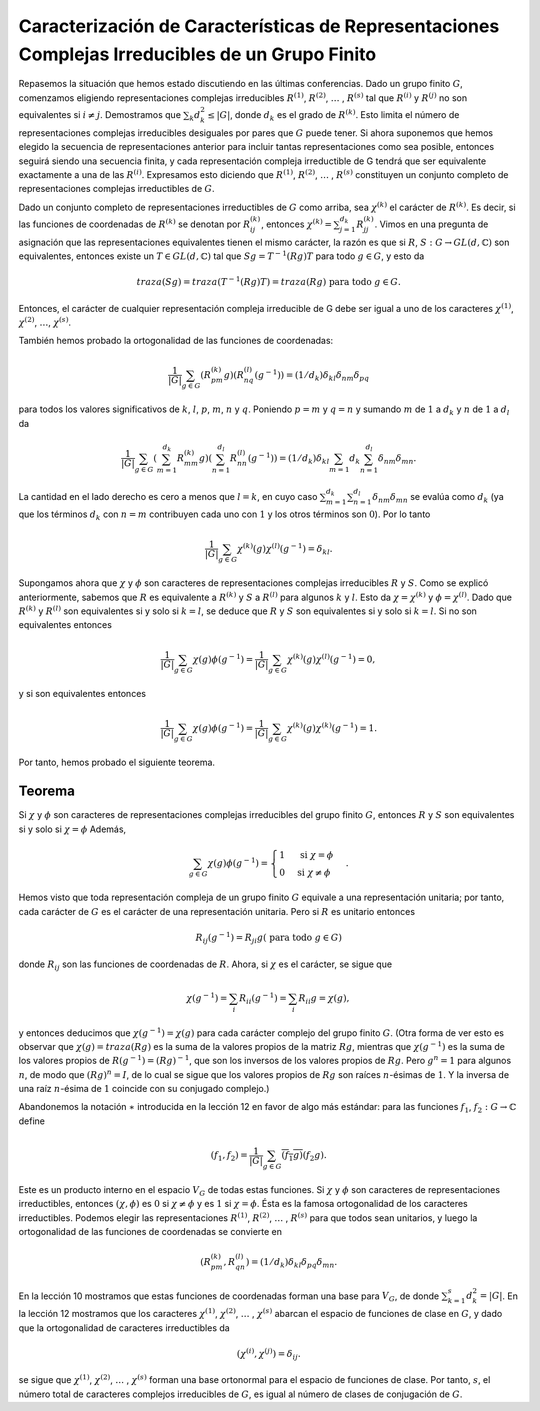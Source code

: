 .. role:: underline
    :class: underline

Caracterización de Características de Representaciones Complejas Irreducibles de un Grupo Finito
=================================================================================================

Repasemos la situación que hemos estado discutiendo en las últimas conferencias. Dado un grupo finito :math:`G`, comenzamos eligiendo representaciones complejas irreducibles :math:`R^{(1)}`, :math:`R^{(2)}`, :math:`\dots` , :math:`R^{(s)}` tal que :math:`R^{(i)}` y :math:`R^{(j)}` no son equivalentes si :math:`i \not = j`. Demostramos que :math:`\sum_{k} d_{k}^{2} \leq | G |`, donde :math:`d_{k}` es el grado de :math:`R^{(k)}`. Esto limita el número de representaciones complejas irreducibles desiguales por pares que :math:`G` puede tener. Si ahora suponemos que hemos elegido la secuencia de representaciones anterior para incluir tantas representaciones como sea posible, entonces seguirá siendo una secuencia finita, y cada representación compleja irreductible de G tendrá que ser equivalente exactamente a una de las :math:`R^{(i)}`. Expresamos esto diciendo que :math:`R^{(1)}`, :math:`R^{(2)}`, :math:`\dots` , :math:`R^{(s)}` constituyen un conjunto completo de representaciones complejas irreductibles de :math:`G`.

Dado un conjunto completo de representaciones irreductibles de :math:`G` como arriba, sea :math:`\chi^{(k)}` el carácter de :math:`R^{(k)}`. Es decir, si las funciones de coordenadas de :math:`R^{(k)}` se denotan por :math:`R_{ij}^{(k)}`, entonces :math:`\chi^{(k)} = \sum_{j=1}^{d_{k}} R_{jj}^{(k)}`. Vimos en una pregunta de asignación que las representaciones equivalentes tienen el mismo carácter, la razón es que si :math:`R`, :math:`S: G \to GL (d,\mathbb{C})` son equivalentes, entonces existe un :math:`T \in GL (d, \mathbb{C})` tal que :math:`Sg = T^{−1} (Rg) T` para todo :math:`g \in G`, y esto da 

.. math::

    traza(Sg) = traza(T^{−1}(Rg)T) = traza(Rg) \text{ para todo } g \in G.

Entonces, el carácter de cualquier representación compleja irreducible de G debe ser igual a uno de los caracteres :math:`\chi^{(1)}`, :math:`\chi^{(2)}`, :math:`\dots`, :math:`\chi^{(s)}`.

También hemos probado la ortogonalidad de las funciones de coordenadas:

.. math::

    \frac{1}{|G|} \sum_{g\in G} (R_{pm}^{(k)} g)(R_{nq}^{(l)}(g^{−1})) = (1/d_{k})\delta_{kl}\delta_{nm}\delta_{pq}

para todos los valores significativos de :math:`k`, :math:`l`, :math:`p`, :math:`m`, :math:`n` y :math:`q`. Poniendo :math:`p = m` y :math:`q = n` y sumando :math:`m` de :math:`1` a :math:`d_{k}` y :math:`n` de :math:`1` a :math:`d_{l}` da

.. math::

    \frac{1}{|G|} \sum_{g\in G} \left( \sum_{m =1}^{d_{k}} R_{mm}^{(k)} g\right)\left( \sum_{n =1}^{d_{l}} R_{nn}^{(l)} (g^{−1})\right) = (1/d_{k})\delta_{kl} \sum_{m =1}{d_{k}} \sum_{n =1}^{d_{l}} \delta_{nm}\delta_{mn}.

La cantidad en el lado derecho es cero a menos que :math:`l = k`, en cuyo caso :math:`\sum_{m = 1}^{d_{k}} \sum_{n = 1}^{d_{l}} \delta_{nm}\delta_{mn}` se evalúa como :math:`d_{k}` (ya que los términos :math:`d_{k}` con :math:`n = m` contribuyen cada uno con :math:`1` y los otros términos son :math:`0`). Por lo tanto

.. math::

    \frac{1}{|G|} \sum_{g\in G} \chi^{(k)}(g)\chi^{(l)}(g^{−1}) = \delta_{kl}.

Supongamos ahora que :math:`\chi` y :math:`\phi` son caracteres de representaciones complejas irreducibles :math:`R` y :math:`S`. Como se explicó anteriormente, sabemos que :math:`R` es equivalente a :math:`R^{(k)}` y :math:`S` a :math:`R^{(l)}` para algunos :math:`k` y :math:`l`. Esto da :math:`\chi = \chi^{(k)}` y :math:`\phi = \chi^{(l)}`. Dado que :math:`R^{(k)}` y :math:`R^{(l)}` son equivalentes si y solo si :math:`k=l`, se deduce que :math:`R` y :math:`S` son equivalentes si y solo si :math:`k = l`. Si no son equivalentes entonces

.. math::

    \frac{1}{|G|} \sum_{g\in G} \chi(g)\phi(g^{−1}) = \frac{1}{|G|} \sum_{g\in G} \chi^{(k)}(g)\chi^{(l)}(g^{−1}) = 0,

y si son equivalentes entonces

.. math::

    \frac{1}{|G|} \sum_{g\in G} \chi(g)\phi(g^{−1}) = \frac{1}{|G|} \sum_{g\in G} \chi^{(k)}(g)\chi^{(k)}(g^{−1}) = 1.

Por tanto, hemos probado el siguiente teorema.

Teorema
---------

Si :math:`\chi` y :math:`\phi` son caracteres de representaciones complejas irreducibles del grupo finito :math:`G`, entonces :math:`R` y :math:`S` son equivalentes si y solo si :math:`\chi=\phi` Además,

.. math::

    \sum_{g\in G} \chi(g) \phi(g^{−1}) = \begin{cases} 1 & \text{ si } \chi=\phi\\ 0 & \text{si } \chi\not =\phi \end{cases}.

Hemos visto que toda representación compleja de un grupo finito :math:`G` equivale a una representación unitaria; por tanto, cada carácter de :math:`G` es el carácter de una representación unitaria. Pero si :math:`R` es unitario entonces

.. math::

    R_{ij}(g^{−1}) = R_{ji}g (\text{ para todo }g \in G)

donde :math:`R_{ij}` son las funciones de coordenadas de :math:`R`. Ahora, si :math:`\chi` es el carácter, se sigue que 

.. math::

    \chi(g^{−1}) = \sum_{i} R_{ii}(g^{−1}) = \sum_{i}R_{ii}g = \chi(g),

y entonces deducimos que :math:`\chi (g^{−1}) = \chi (g)` para cada carácter complejo del grupo finito :math:`G`. (Otra forma de ver esto es observar que :math:`\chi (g) = traza (Rg)` es la suma de la valores propios de la matriz :math:`Rg`, mientras que :math:`\chi (g^{−1})` es la suma de los valores propios de :math:`R (g^{−1}) = (Rg)^{−1}`, que son los inversos de los valores propios de :math:`Rg`. Pero :math:`g^{n} = 1` para algunos :math:`n`, de modo que :math:`(Rg)^{n} = I`, de lo cual se sigue que los valores propios de :math:`Rg` son raíces :math:`n`-ésimas de :math:`1`. Y la inversa de una raíz :math:`n`-ésima de :math:`1` coincide con su conjugado complejo.)

Abandonemos la notación :math:`\ast` introducida en la lección 12 en favor de algo más estándar: para las funciones :math:`f_{1}`, :math:`f_{2}: G \to \mathbb{C}` define

.. math::

    (f_{1}, f_{2}) = \frac{1}{|G|} \sum_{g\in G} \overline{(f_{1}g)}(f_{2}g).

Este es un producto interno en el espacio :math:`V_{G}` de todas estas funciones. Si :math:`\chi` y :math:`\phi` son caracteres de representaciones irreductibles, entonces :math:`(\chi, \phi)` es :math:`0` si :math:`\chi\not = \phi` y es :math:`1` si :math:`\chi = \phi`. Ésta es la famosa ortogonalidad de los caracteres irreductibles. Podemos elegir las representaciones :math:`R^{(1)}`, :math:`R^{(2)}`, :math:`\dots` , :math:`R^{(s)}` para que todos sean unitarios, y luego la ortogonalidad de las funciones de coordenadas se convierte en

.. math::

    (R_{pm}^{(k)} , R_{qn}^{(l)}) = (1/d_{k})\delta_{kl}\delta_{pq}\delta_{mn}.

En la lección 10 mostramos que estas funciones de coordenadas forman una base para :math:`V_{G}`, de donde :math:`\sum_{k = 1}^{s}d_{k}^{2} = | G |`. En la lección 12 mostramos que los caracteres :math:`\chi^{(1)}`, :math:`\chi^{(2)}`, :math:`\dots` , :math:`\chi^{(s)}` abarcan el espacio de funciones de clase en :math:`G`, y dado que la ortogonalidad de caracteres irreductibles da

.. math::

    (\chi^{(i)} , \chi^{(j)}) = \delta_{ij}.

se sigue que :math:`\chi^{(1)}`, :math:`\chi^{(2)}`, :math:`\dots` , :math:`\chi^{(s)}` forman una base ortonormal para el espacio de funciones de clase. Por tanto, :math:`s`, el número total de caracteres complejos irreducibles de :math:`G`, es igual al número de clases de conjugación de :math:`G`.